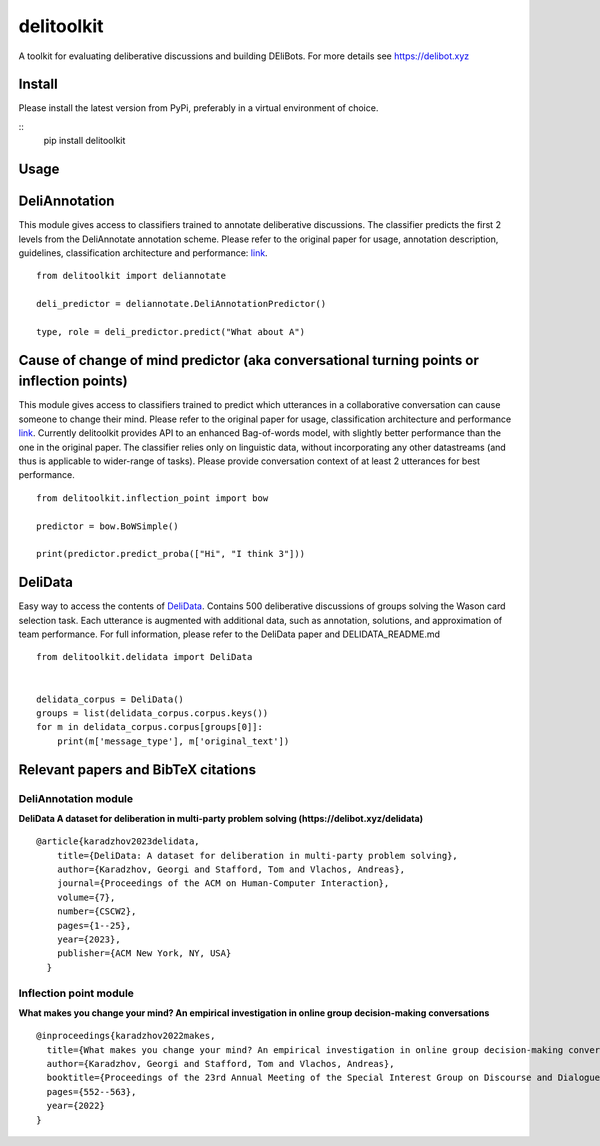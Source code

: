 delitoolkit
===========

A toolkit for evaluating deliberative discussions and building DEliBots.
For more details see https://delibot.xyz



Install
-----

Please install the latest version from PyPi, preferably in a virtual environment of choice.

::
    pip install delitoolkit

Usage
-----

DeliAnnotation
--------------

This module gives access to classifiers trained to annotate deliberative
discussions. The classifier predicts the first 2 levels from the
DeliAnnotate annotation scheme. Please refer to the original paper for
usage, annotation description, guidelines, classification architecture
and performance: `link <#deliannotation-module>`__.

::

   from delitoolkit import deliannotate

   deli_predictor = deliannotate.DeliAnnotationPredictor()

   type, role = deli_predictor.predict("What about A")

Cause of change of mind predictor (aka conversational turning points or inflection points)
------------------------------------------------------------------------------------------

This module gives access to classifiers trained to predict which
utterances in a collaborative conversation can cause someone to change
their mind. Please refer to the original paper for usage, classification
architecture and performance `link <#inflection-point-module>`__.
Currently delitoolkit provides API to an enhanced Bag-of-words model,
with slightly better performance than the one in the original paper. The
classifier relies only on linguistic data, without incorporating any
other datastreams (and thus is applicable to wider-range of tasks).
Please provide conversation context of at least 2 utterances for best
performance.

::

   from delitoolkit.inflection_point import bow

   predictor = bow.BoWSimple()

   print(predictor.predict_proba(["Hi", "I think 3"]))

DeliData
--------

Easy way to access the contents of
`DeliData <#deliannotation-module>`__. Contains 500 deliberative
discussions of groups solving the Wason card selection task. Each
utterance is augmented with additional data, such as annotation,
solutions, and approximation of team performance. For full information,
please refer to the DeliData paper and DELIDATA_README.md

::

   from delitoolkit.delidata import DeliData


   delidata_corpus = DeliData()
   groups = list(delidata_corpus.corpus.keys())
   for m in delidata_corpus.corpus[groups[0]]:
       print(m['message_type'], m['original_text'])

Relevant papers and BibTeX citations
------------------------------------

DeliAnnotation module
~~~~~~~~~~~~~~~~~~~~~

**DeliData A dataset for deliberation in multi-party problem solving
(https://delibot.xyz/delidata)**

::

   @article{karadzhov2023delidata,
       title={DeliData: A dataset for deliberation in multi-party problem solving},
       author={Karadzhov, Georgi and Stafford, Tom and Vlachos, Andreas},
       journal={Proceedings of the ACM on Human-Computer Interaction},
       volume={7},
       number={CSCW2},
       pages={1--25},
       year={2023},
       publisher={ACM New York, NY, USA}
     }

Inflection point module
~~~~~~~~~~~~~~~~~~~~~~~

**What makes you change your mind? An empirical investigation in online
group decision-making conversations**

::

     @inproceedings{karadzhov2022makes,
       title={What makes you change your mind? An empirical investigation in online group decision-making conversations},
       author={Karadzhov, Georgi and Stafford, Tom and Vlachos, Andreas},
       booktitle={Proceedings of the 23rd Annual Meeting of the Special Interest Group on Discourse and Dialogue},
       pages={552--563},
       year={2022}
     }
